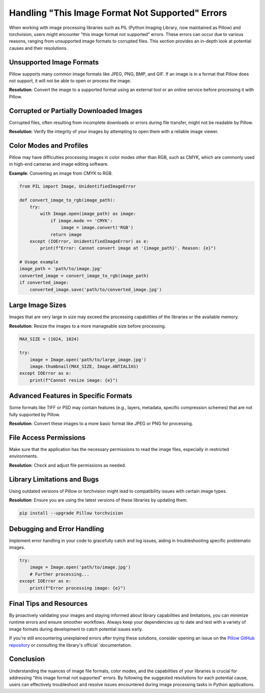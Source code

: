 .. _image-format-not-supported:

Handling "This Image Format Not Supported" Errors
==================================================

When working with image processing libraries such as PIL (Python Imaging Library, now maintained as Pillow) and torchvision, users might encounter "this image format not supported" errors. These errors can occur due to various reasons, ranging from unsupported image formats to corrupted files. This section provides an in-depth look at potential causes and their resolutions.

Unsupported Image Formats
-------------------------

Pillow supports many common image formats like JPEG, PNG, BMP, and GIF. If an image is in a format that Pillow does not support, it will not be able to open or process the image.

**Resolution**: Convert the image to a supported format using an external tool or an online service before processing it with Pillow.

Corrupted or Partially Downloaded Images
-----------------------------------------

Corrupted files, often resulting from incomplete downloads or errors during file transfer, might not be readable by Pillow.

**Resolution**: Verify the integrity of your images by attempting to open them with a reliable image viewer.

Color Modes and Profiles
------------------------

Pillow may have difficulties processing images in color modes other than RGB, such as CMYK, which are commonly used in high-end cameras and image editing software.

**Example**: Converting an image from CMYK to RGB.

.. code-block:: python

    from PIL import Image, UnidentifiedImageError

    def convert_image_to_rgb(image_path):
        try:
            with Image.open(image_path) as image:
                if image.mode == 'CMYK':
                    image = image.convert('RGB')
                return image
        except (IOError, UnidentifiedImageError) as e:
            print(f"Error: Cannot convert image at '{image_path}'. Reason: {e}")

    # Usage example
    image_path = 'path/to/image.jpg'
    converted_image = convert_image_to_rgb(image_path)
    if converted_image:
        converted_image.save('path/to/converted_image.jpg')


Large Image Sizes
-----------------

Images that are very large in size may exceed the processing capabilities of the libraries or the available memory.

**Resolution**: Resize the images to a more manageable size before processing.

.. code-block:: python

    MAX_SIZE = (1024, 1024)

    try:
        image = Image.open('path/to/large_image.jpg')
        image.thumbnail(MAX_SIZE, Image.ANTIALIAS)
    except IOError as e:
        print(f"Cannot resize image: {e}")

Advanced Features in Specific Formats
-------------------------------------

Some formats like TIFF or PSD may contain features (e.g., layers, metadata, specific compression schemes) that are not fully supported by Pillow.

**Resolution**: Convert these images to a more basic format like JPEG or PNG for processing.

File Access Permissions
-----------------------

Make sure that the application has the necessary permissions to read the image files, especially in restricted environments.

**Resolution**: Check and adjust file permissions as needed.

Library Limitations and Bugs
----------------------------

Using outdated versions of Pillow or torchvision might lead to compatibility issues with certain image types.

**Resolution**: Ensure you are using the latest versions of these libraries by updating them.

.. code-block:: bash

    pip install --upgrade Pillow torchvision

Debugging and Error Handling
----------------------------

Implement error handling in your code to gracefully catch and log issues, aiding in troubleshooting specific problematic images.

.. code-block:: python

    try:
        image = Image.open('path/to/image.jpg')
        # Further processing...
    except IOError as e:
        print(f"Error processing image: {e}")


Final Tips and Resources
------------------------

By proactively validating your images and staying informed about library capabilities and limitations, you can minimize runtime errors and ensure smoother workflows. Always keep your dependencies up to date and test with a variety of image formats during development to catch potential issues early.

If you're still encountering unexplained errors after trying these solutions, consider opening an issue on the `Pillow GitHub repository <https://github.com/python-pillow/Pillow>`_ or consulting the library's official `documentation.


Conclusion
----------

Understanding the nuances of image file formats, color modes, and the capabilities of your libraries is crucial for addressing "this image format not supported" errors. By following the suggested resolutions for each potential cause, users can effectively troubleshoot and resolve issues encountered during image processing tasks in Python applications.
